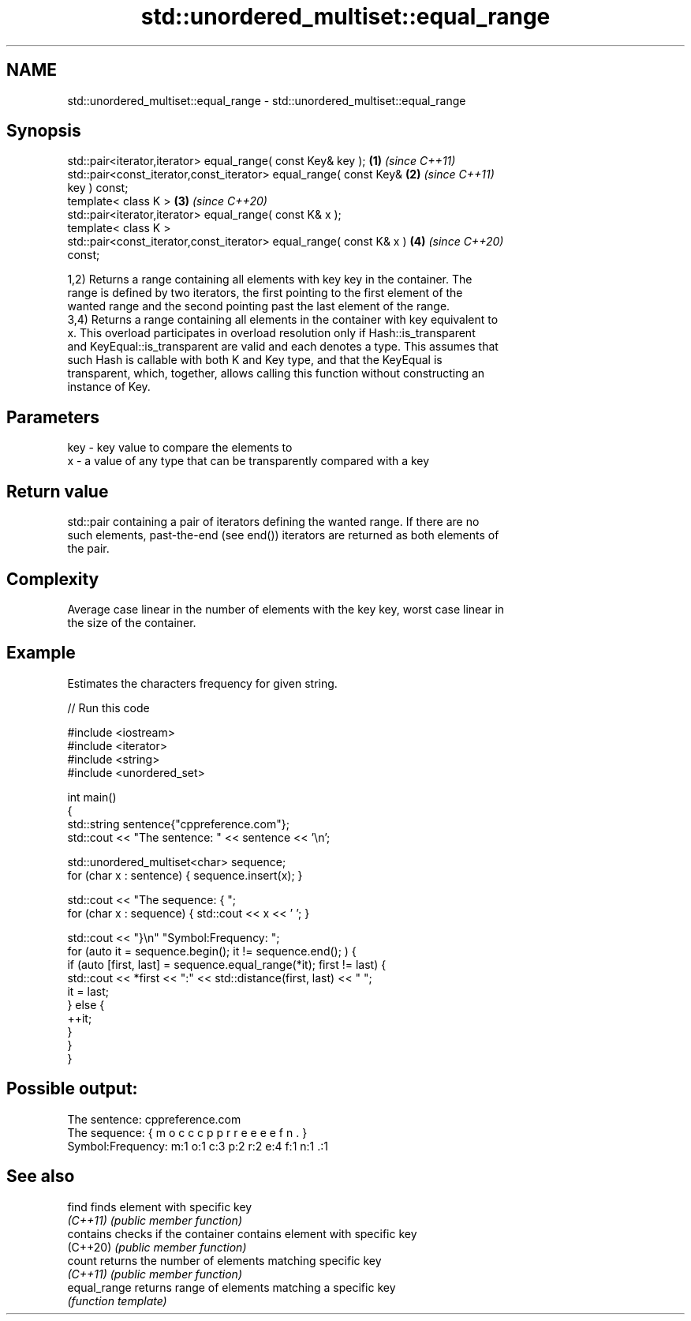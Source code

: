 .TH std::unordered_multiset::equal_range 3 "2022.03.29" "http://cppreference.com" "C++ Standard Libary"
.SH NAME
std::unordered_multiset::equal_range \- std::unordered_multiset::equal_range

.SH Synopsis
   std::pair<iterator,iterator> equal_range( const Key& key );        \fB(1)\fP \fI(since C++11)\fP
   std::pair<const_iterator,const_iterator> equal_range( const Key&   \fB(2)\fP \fI(since C++11)\fP
   key ) const;
   template< class K >                                                \fB(3)\fP \fI(since C++20)\fP
   std::pair<iterator,iterator> equal_range( const K& x );
   template< class K >
   std::pair<const_iterator,const_iterator> equal_range( const K& x ) \fB(4)\fP \fI(since C++20)\fP
   const;

   1,2) Returns a range containing all elements with key key in the container. The
   range is defined by two iterators, the first pointing to the first element of the
   wanted range and the second pointing past the last element of the range.
   3,4) Returns a range containing all elements in the container with key equivalent to
   x. This overload participates in overload resolution only if Hash::is_transparent
   and KeyEqual::is_transparent are valid and each denotes a type. This assumes that
   such Hash is callable with both K and Key type, and that the KeyEqual is
   transparent, which, together, allows calling this function without constructing an
   instance of Key.

.SH Parameters

   key - key value to compare the elements to
   x   - a value of any type that can be transparently compared with a key

.SH Return value

   std::pair containing a pair of iterators defining the wanted range. If there are no
   such elements, past-the-end (see end()) iterators are returned as both elements of
   the pair.

.SH Complexity

   Average case linear in the number of elements with the key key, worst case linear in
   the size of the container.

.SH Example

   Estimates the characters frequency for given string.


// Run this code

 #include <iostream>
 #include <iterator>
 #include <string>
 #include <unordered_set>

 int main()
 {
     std::string sentence{"cppreference.com"};
     std::cout << "The sentence: " << sentence << '\\n';

     std::unordered_multiset<char> sequence;
     for (char x : sentence) { sequence.insert(x); }

     std::cout << "The sequence: { ";
     for (char x : sequence) { std::cout << x << ' '; }

     std::cout << "}\\n" "Symbol:Frequency: ";
     for (auto it = sequence.begin(); it != sequence.end(); ) {
         if (auto [first, last] = sequence.equal_range(*it); first != last) {
             std::cout << *first << ":" << std::distance(first, last) << "  ";
             it = last;
         } else {
             ++it;
         }
     }
 }

.SH Possible output:

 The sentence: cppreference.com
 The sequence: { m o c c c p p r r e e e e f n . }
 Symbol:Frequency: m:1  o:1  c:3  p:2  r:2  e:4  f:1  n:1  .:1

.SH See also

   find        finds element with specific key
   \fI(C++11)\fP     \fI(public member function)\fP
   contains    checks if the container contains element with specific key
   (C++20)     \fI(public member function)\fP
   count       returns the number of elements matching specific key
   \fI(C++11)\fP     \fI(public member function)\fP
   equal_range returns range of elements matching a specific key
               \fI(function template)\fP
